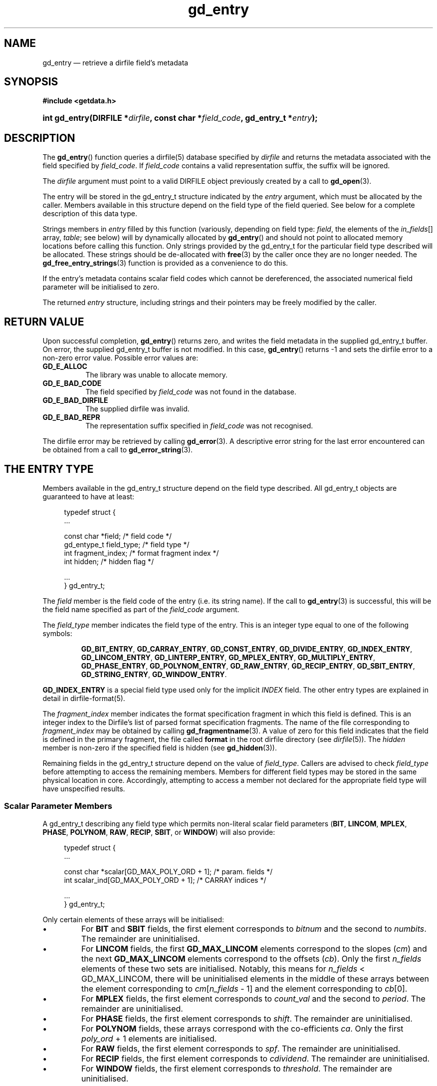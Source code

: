 .\" gd_entry.3.  The gd_entry man page.
.\"
.\" Copyright (C) 2008-2013 D. V. Wiebe
.\"
.\""""""""""""""""""""""""""""""""""""""""""""""""""""""""""""""""""""""""
.\"
.\" This file is part of the GetData project.
.\"
.\" Permission is granted to copy, distribute and/or modify this document
.\" under the terms of the GNU Free Documentation License, Version 1.2 or
.\" any later version published by the Free Software Foundation; with no
.\" Invariant Sections, with no Front-Cover Texts, and with no Back-Cover
.\" Texts.  A copy of the license is included in the `COPYING.DOC' file
.\" as part of this distribution.
.\"
.TH gd_entry 3 "10 October 2013" "Version 0.9.0" "GETDATA"
.SH NAME
gd_entry \(em retrieve a dirfile field's metadata
.SH SYNOPSIS
.B #include <getdata.h>
.HP
.nh
.ad l
.BI "int gd_entry(DIRFILE *" dirfile ", const char *" field_code ,
.BI "gd_entry_t *" entry );
.hy
.ad n
.SH DESCRIPTION
The
.BR gd_entry ()
function queries a dirfile(5) database specified by
.I dirfile
and returns the metadata associated with the field specified by
.IR field_code .
If
.I field_code
contains a valid representation suffix, the suffix will be ignored.

The 
.I dirfile
argument must point to a valid DIRFILE object previously created by a call to
.BR gd_open (3).

The entry will be stored in the gd_entry_t structure indicated by the
.I entry
argument, which must be allocated by the caller.  Members available in this
structure depend on the field type of the field queried.  See below for a
complete description of this data type.

Strings members in 
.I entry
filled by this function (variously, depending on field type:
.IR field ", the elements of the " in_fields "[] array, " table ;
see below) will by dynamically allocated by
.BR gd_entry ()
and should not point to allocated memory locations before calling this function.
Only strings provided by the gd_entry_t for the particular field type described
will be allocated.  These strings should be de-allocated with
.BR free (3)
by the caller once they are no longer needed.  The
.BR gd_free_entry_strings (3)
function is provided as a convenience to do this.

If the entry's metadata contains scalar field codes which cannot be dereferenced,
the associated numerical field parameter will be initialised to zero.

The returned
.I entry
structure, including strings and their pointers may be freely modified by the
caller.

.SH RETURN VALUE
Upon successful completion,
.BR gd_entry ()
returns zero, and writes the field metadata in the supplied gd_entry_t buffer.
On error, the supplied gd_entry_t buffer is not modified.  In this case,
.BR gd_entry ()
returns -1 and sets the dirfile error to a non-zero error value.  Possible
error values are:
.TP 8
.B GD_E_ALLOC
The library was unable to allocate memory.
.TP
.B GD_E_BAD_CODE
The field specified by
.I field_code
was not found in the database.
.TP
.B GD_E_BAD_DIRFILE
The supplied dirfile was invalid.
.TP
.B GD_E_BAD_REPR
The representation suffix specified in
.I field_code
was not recognised.
.PP
The dirfile error may be retrieved by calling
.BR gd_error (3).
A descriptive error string for the last error encountered can be obtained from
a call to
.BR gd_error_string (3).
.SH THE ENTRY TYPE
Members available in the gd_entry_t structure depend on the field type
described.  All gd_entry_t objects are guaranteed to have at least:
.PP
.in +4n
.nf
.fam C
typedef struct {
  ...

  const char  *field;          /* field code */
  gd_entype_t  field_type;     /* field type */
  int          fragment_index; /* format fragment index */
  int          hidden;         /* hidden flag */

  ...
} gd_entry_t;
.fam
.fi
.in
.PP
The
.I field
member is the field code of the entry (i.e. its string name).  If the call to
.BR gd_entry (3)
is successful, this will be the field name specified as part of the
.I field_code
argument.
.PP
The
.I field_type
member indicates the field type of the entry.  This is an integer type equal
to one of the following symbols:
.IP
.nh
.ad l
.BR GD_BIT_ENTRY ,
.BR GD_CARRAY_ENTRY ,
.BR GD_CONST_ENTRY ,
.BR GD_DIVIDE_ENTRY ,
.BR GD_INDEX_ENTRY ,
.BR GD_LINCOM_ENTRY ,
.BR GD_LINTERP_ENTRY ,
.BR GD_MPLEX_ENTRY ,
.BR GD_MULTIPLY_ENTRY ,
.BR GD_PHASE_ENTRY ,
.BR GD_POLYNOM_ENTRY ,
.BR GD_RAW_ENTRY ,
.BR GD_RECIP_ENTRY ,
.BR GD_SBIT_ENTRY ,
.BR GD_STRING_ENTRY ,
.BR GD_WINDOW_ENTRY .
.ad n
.hy
.PP
.B GD_INDEX_ENTRY
is a special field type used only for the implicit
.I INDEX
field.  The other entry types are explained in detail in dirfile-format(5).
.PP
The 
.I fragment_index
member indicates the format specification fragment in which this field is
defined.  This is an integer index to the Dirfile's list of parsed format
specification fragments.  The name of the file corresponding to
.I fragment_index
may be obtained by calling
.BR gd_fragmentname (3).
A value of zero for this field indicates that the field is defined in the
primary fragment, the file called
.B format
in the root dirfile directory (see 
.IR dirfile (5)).
The
.I hidden
member is non-zero if the specified field is hidden (see
.BR gd_hidden (3)).
.PP
Remaining fields in the gd_entry_t structure depend on the value of
.IR field_type .
Callers are advised to check
.I field_type
before attempting to access the remaining members.  Members for different
field types may be stored in the same physical location in core.  Accordingly,
attempting to access a member not declared for the appropriate field type will
have unspecified results.

.SS Scalar Parameter Members
A gd_entry_t describing any field type which permits non-literal scalar field
parameters
.RB ( BIT ", " LINCOM ", " MPLEX ", " PHASE ", " POLYNOM ", " RAW ", " RECIP ,
.BR SBIT ", or " WINDOW )
will also provide:
.PP
.in +4n
.nf
.fam C
typedef struct {
  ...

  const char *scalar[GD_MAX_POLY_ORD + 1];     /* param. fields */
  int         scalar_ind[GD_MAX_POLY_ORD + 1]; /* CARRAY indices */

  ...
} gd_entry_t;
.fam
.fi
.in
.PP
Only certain elements of these arrays will be initialised:
.IP \(bu
For
.B BIT
and
.B SBIT
fields, the first element corresponds to
.I bitnum
and the second to
.IR numbits .
The remainder are uninitialised.
.IP \(bu
For
.B LINCOM
fields, the first
.B GD_MAX_LINCOM
elements correspond to the slopes
.RI ( cm )
and the next
.B GD_MAX_LINCOM
elements correspond to the offsets
.RI ( cb ).
Only the first
.I n_fields
elements of these two sets are initialised.  Notably, this means for
.I n_fields
< GD_MAX_LINCOM, there will be uninitialised elements in the middle of these
arrays between the element corresponding to
.IR cm [ n_fields
- 1] and the element corresponding to
.IR cb [0].
.IP \(bu
For
.B MPLEX
fields, the first element corresponds to
.I count_val
and the second to
.IR period .
The remainder are uninitialised.
.IP \(bu
For
.B PHASE
fields, the first element corresponds to
.IR shift .
The remainder are uninitialised.
.IP \(bu
For
.B POLYNOM
fields, these arrays correspond with the co-efficients
.IR ca .
Only the first
.I poly_ord
+ 1 elements are initialised.
.IP \(bu
For
.B RAW
fields, the first element corresponds to
.IR spf .
The remainder are uninitialised.
.IP \(bu
For
.B RECIP
fields, the first element corresponds to
.IR cdividend .
The remainder are uninitialised.
.IP \(bu
For
.B WINDOW
fields, the first element corresponds to
.IR threshold .
The remainder are uninitialised.
.PP
The
.I scalar
parameters are NULL if a literal parameter was used, or else a field code
specifying the scalar parameters. 
.PP
If an element of
.I scalar
specifies a
.B CARRAY
field, the corresponding
.I scalar_ind
will indicate the element of the
.B CARRAY
used.  For
.B CONST
fields,
.I scalar_ind
will be -1.

.SS BIT and SBIT Members
A gd_entry_t describing a
.B BIT
or
.B SBIT
entry, will also provide:
.PP
.in +4n
.nf
.fam C
typedef struct {
  ...

  const char *in_fields[1];     /* input field code */
  int         bitnum;           /* first bit */
  int         numbits;          /* bit length */

  ...
} gd_entry_t;
.fam
.fi
.in
.PP
The
.I in_fields
member is an array of length one containing the input field code.
.PP
The
.I bitnum
member indicates the number of the first bit (counted from zero) extracted from
the input.  If this value was specified as a scalar field code, this will be
the numerical value of that field, and
.IR scalar [0]
will contain the field code itself, otherwise
.IR scalar [0]
will be NULL.
.PP
The
.I numbits
member indicates the number of bits which are extracted from the input.
If this value was specified as a scalar field code, this will be the numerical
value of that field, and
.IR scalar [1]
will contain the field code itself, otherwise
.IR scalar [1]
will be NULL.

.SS CARRAY Members
A gd_entry_t describing a
.B CARRAY
entry, will also provide:
.PP
.in +4n
.nf
.fam C
typedef struct {
  ...

  gd_type_t   const_type;     /* data type in format specification */
  size_t      array_len;      /* length of array data */

  ...
} gd_entry_t;
.fam
.fi
.in
.PP
The
.I const_type
member indicates the data type of the constant value stored in the format
file metadata.  See
.BR gd_getdata (3)
for a list of valid values that a variable of type
.B gd_type_t
may take.
.PP
The
.I array_len
member gives the number of elements in the array.

.SS CONST Members
A gd_entry_t describing a
.B CONST
entry, will also provide:
.PP
.in +4n
.nf
.fam C
typedef struct {
  ...

  gd_type_t   const_type;     /* data type in format specification */

  ...
} gd_entry_t;
.fam
.fi
.in
.PP
The
.I const_type
member indicates the data type of the constant value stored in the format
file metadata.  See
.BR gd_getdata (3)
for a list of valid values that a variable of type
.B gd_type_t
may take.

.SS INDEX Members
A gd_entry_t describing an
.B INDEX
entry, which is used only for the implicit
.I INDEX
field, provides no additional data.

.SS LINCOM Members
A gd_entry_t describing a
.B LINCOM
entry, will also provide:
.PP
.in +4n
.nf
.fam C
typedef struct {
  ...

  int            n_fields;                  /* # of input fields */
  int            comp_scal;                 /* complex scalar flag */
  const char    *in_fields[GD_MAX_LINCOM];  /* input field code(s) */
  double complex cm[GD_MAX_LINCOM];         /* scale factor(s) */
  double         m[GD_MAX_LINCOM];          /* scale factor(s) */
  double complex cb[GD_MAX_LINCOM];         /* offset terms(s) */
  double         b[GD_MAX_LINCOM];          /* offset terms(s) */

  ...
} gd_entry_t;
.fam
.fi
.in
.PP
The
.I n_fields
member indicates the number of input fields.  It will be between one and
.B GD_MAX_LINCOM
inclusive.
.B GD_MAX_LINCOM
is defined in getdata.h as the maximum number of input fields permitted by a
.BR LINCOM .
.PP
The
.I comp_scal
member is non-zero if any of the scale factors or offset terms have a non-zero
imaginary part.  (That is, if comp_scal is zero, the elements of
.IR cm \~and\~ cb
equal the corresponding elements of
.IR m \~and\~ b .)
members.)
.PP
The
.I in_fields
member is an array of length
.B GD_MAX_LINCOM
containing the input field code(s).  Only the first
.I n_fields
elements of this array are initialised.  The remaining elements contain
uninitialised data.
.PP
The
.I cm
and
.I cb
members are arrays of the scale factor(s) and offset term(s) for the
.BR LINCOM .
Only the first
.I n_fields
elements of these array contain meaningful data.
If any of these values were specified as a scalar field code, this will be the
numerical value of that field.  The field code corresponding to
.IR cm [ i ]
will be stored in
.IR scalar [ i ]
and the field code associated with
.IR cb [ i ]
will be stored in
.IR scalar [ i
+
.BR GD_MAX_LINCOM ].
Otherwise the corresponding
.I scalar
member will be NULL.
See
.B NOTES
below on changes to the declaration of
.I cm
and
.I cb
when using the C89 GetData API.
.PP
The elements of
.I m
and
.I b
are the real parts of the corresponding elements of
.I cm
and
.IR cb .

.SS LINTERP Members
A gd_entry_t describing a
.B LINTERP
entry, will also provide:
.PP
.in +4n
.nf
.fam C
typedef struct {
  ...

  const char *table             /* linterp table filename */
  const char *in_fields[1];     /* input field code */

  ...
} gd_entry_t;
.fam
.fi
.in
.PP
The
.I table
member is the pathname to the look up table on disk.  This the path as it appars
in the format specification.  It may be a path relative to the fragment
directory.  For an canonicalised, absolute version of this path, see
.BR gd_linterp_tablename (3).
.PP
The
.I in_fields
member is an array of length one containing the input field code.

.SS MPLEX Members
A gd_entry_t describing a
.B MPLEX
entry, will also provide:
.PP
.in +4n
.nf
.fam C
typedef struct {
  ...

  const char    *in_fields[2];  /* input field codes */
  int           count_val;      /* value of the multiplex index */
  int           period;         /* samples between successive count_vals */

  ...
} gd_entry_t;
.fam
.fi
.in
.PP
The
.I in_fields
member contains the field codes of the input field (element 0) and the multiplex
index field (element 1).
.PP
The
.I count_val
member is the value of the multiplex index field when the output field is stored
in the input field.
.PP
The
.I period
member is the number of samples between successive occurrances of
.I count_val
in the index vector, or zero, if this is not known or constant.  This is only
used to determine how far to look back for a starting value for the output
field; see
.BR gd_mplex_lookback (3).

.SS MULTIPLY and DIVIDE Members
A gd_entry_t describing a
.B MULTIPLY
or
.B DIVIDE
entry, will also provide:
.PP
.in +4n
.nf
.fam C
typedef struct {
  ...

  const char *in_fields[2];     /* input field codes */

  ...
} gd_entry_t;
.fam
.fi
.in
.PP
The
.I in_fields
member is an array of length two containing the input field codes.

.SS PHASE Members
A gd_entry_t describing a
.B PHASE
entry, will also provide:
.PP
.in +4n
.nf
.fam C
typedef struct {
  ...

  const char *in_fields[1];     /* input field code */
  gd_shift_t  shift;            /* phase shift */

  ...
} gd_entry_t;
.fam
.fi
.in
.PP
The
.I in_fields
member is an array of length one containing the input field code.
.PP
The
.I shift
member indicates the shift in samples.  The
.I gd_shift_t
type is a 64-bit signed integer type.  A positive value indicates a shift
forward in time (towards larger frame numbers).  If this value was specified as
a scalar field code, this will be the numerical value of that field, and
.IR scalar [0]
will contain the field code itself, otherwise
.IR scalar [0]
will be NULL.

.SS POLYNOM Members
A gd_entry_t describing a
.B POLYNOM
entry, will also provide:
.PP
.in +4n
.nf
.fam C
typedef struct {
  ...

  int            poly_ord;                  /* polynomial order */
  int            comp_scal;                 /* complex scalar flag */
  const char    *in_fields[1];              /* input field code(s) */
  double complex ca[GD_MAX_POLY_ORD + 1];   /* co-efficients(s) */
  double         a[GD_MAX_POLY_ORD + 1];    /* co-efficients(s) */

  ...
} gd_entry_t;
.fam
.fi
.in
.PP
The
.I poly_ord
member indicates the order of the polynomial.  It will be between one and
.B GD_MAX_POLY_ORD
inclusive.
.B GD_MAX_POLY_ORD
is defined in getdata.h as the maximum order of polynomial permitted by a
.BR POLYNOM .
.PP
The
.I comp_scal
member is non-zero if any of the co-efficients have a non-zero imaginary part.
(That is, if comp_scal is zero, the elements of
.I ca
equal the corresponding elements of
.IR a .)
.PP
The
.I in_fields
member is an array of length one containing the input field code.
.PP
The
.I ca
members are arrays of the co-efficient(s) for the
.BR POLYNOM .
Only the first
.I poly_ord
+ 1 elements of this array contains meaningful data.  If any of these values
were specified as a scalar field code, this will be the numerical value of that
field.  The field code corresponding to
.IR ca [ i ]
will be stored in
.IR scalar [ i ].
Otherwise the corresponding
.I scalar
member will be NULL.  See
.B NOTES
below on changes to the declaration of
.I ca
when using the C89 GetData API.
.PP
The elements of
.I a
are the real parts of the corresponding elements of
.IR ca .

.SS RAW Members
A gd_entry_t describing a
.B RAW
entry, will also provide:
.PP
.in +4n
.nf
.fam C
typedef struct {
  ...

  unsigned int  spf;          /* samples per frame on disk */
  gd_type_t     data_type;    /* data type on disk */

  ...
} gd_entry_t;
.fam
.fi
.in
.PP
The
.I spf
member contains the samples per frame of the binary data on disk.  If this value
was specified as a scalar field code, this will be the numerical value of that
field, and
.IR scalar [0]
will contain the field code itself, otherwise
.IR scalar [0]
will be NULL.
.PP
The
.I data_type
member indicates the data type of the binary data on disk.  See
.BR gd_getdata (3)
for a list of valid values that a variable of type
.B gd_type_t
may take.

.SS RECIP Members
A gd_entry_t describing a
.B RECIP
entry, will also provide:
.PP
.in +4n
.nf
.fam C
typedef struct {
  ...

  int            comp_scal;            /* complex scalar flag */
  const char    *in_fields[1];         /* input field code */
  double complex cdividend;            /* scalar dividend */
  double         dividend;             /* scalar dividend */

  ...
} gd_entry_t;
.fam
.fi
.in
.PP
The
.I comp_scal
member is non-zero if any of the co-efficients have a non-zero imaginary part.
(That is, if comp_scal is zero,
.I cdividend
equals
.IR dividend .)
.PP
The
.I in_fields
member is an array of length one containing the input field code.
.PP
The
.I cdividend
member provides the constant dividend of the computed division.  If this value
was specified as a scalar field code, this will be the numerical value of that
field, and
.IR scalar [0]
will contain the field code itself, otherwise
.IR scalar [0]
will be NULL.  The
.I dividend
member contains the real part of
.IR cdividend .

.SS STRING Members
A gd_entry_t describing a
.B STRING
entry provides no additional data.

.SS WINDOW Members
A gd_entry_t describing a
.B WINDOW
entry, will also provide:
.PP
.in +4n
.nf
.fam C
typedef struct {
  ...

  const char    *in_fields[2];  /* input field codes */
  gd_windop_t   windop;         /* comparison operator */
  gd_triplet_t  threshold;      /* the value compared against */

  ...
} gd_entry_t;
.fam
.fi
.in
.PP
The
.I in_fields
member contains the field codes of the input field (element 0) and the check
field (element 1).
.PP
The
.I windop
member equals one of the following symbols, indicating the particular comparison
performed on the check field:
.TP
.B GD_WINDOP_EQ
data are extracted when the check field equals
.IR threshold ;
.TP
.B GD_WINDOP_GE
data are extracted when the check field is greater than or equal to
.IR threshold ;
.TP
.B GD_WINDOP_GT
data are extracted when the check field is strictly greater than
.IR threshold ;
.TP
.B GD_WINDOP_LE
data are extracted when the check field is less than or equal to
.IR threshold ;
.TP
.B GD_WINDOP_LT
data are extracted when the check field is strictly less than
.IR threshold ;
.TP
.B GD_WINDOP_NE
data are extracted when the check field is not equal to
.IR threshold ;
.TP
.B GD_WINDOP_SET
data are extracted when at least one bit in
.I threshold 
is also set in the check field;
.TP
.B GD_WINDOP_CLR
data are extracted when at least one bit in
.I threshold 
is not set in the check field.
.PP
The
.I threshold
is the value against the check field is compared.  The
.B gd_triplet_t
type is defined as:
.PP
.in +4n
.nf
.fam C
typedef union {
  gd_int64_t i;
  gd_uint64_t u;
  double r;
} gd_triplet_t;
.fam
.fi
.in
.PP
The particular element of the union to use depends on the value of
.I windop:
.IP \(bu
For
.B GD_WINDOP_EQ
and
.BR GD_WINDOP_NE ,
the signed integer element,
.IB threshold . i
is set;
.IP \(bu
For
.B GD_WINDOP_SET
and
.BR GD_WINDOP_CLR ,
the unsigned integer element,
.IB threshold . u
is set;
.IP \(bu
For all other values of
.IR windop ,
the floating point element,
.IB threshold . r
is set.

.SH NOTES
When using the C89 GetData API (by defining
.B GD_C89_API
before including getdata.h), the data types and names of several of the entry
parameters are different.  The following table lists the correspondences between
members in the C99 and C89 APIs.

.TS
center tab(|);
cbscbs
rlrl.
C99 API|C89 API
int|bitnum|int|u.bit.bitnum
int|numbits|int|u.bit.numbits
int|n_fields|int|u.lincom.n_fields
double complex|cm[3]|double|u.lincom.cm[3][2]
double|m[3]|double|u.lincom.m[3]
double complex|cb[3]|double|u.lincom.cb[3][2]
double|b[3]|double|u.lincom.b[3]
const char*|table|const char*|u.linterp.table
int|count_val|int|u.mplex.count_val
int|period|int|u.mplex.period
gd_shift_t|shift|gd_shift_t|u.phase.shift
int|poly_ord|int|u.polynom.poly_ord
double complex|ca[3]|double|u.polynom.ca[3][2]
double|a[3]|double|u.polynom.a[3]
unsigned int|spf|unsigned int|u.raw.spf
gd_type_t|data_type|gd_type_t|u.raw.data_type
double complex|cdividend|double|u.recip.cdividend[2]
double|dividend|double|u.recip.dividend
gd_type_t|const_type|gd_type_t|u.scalar.const_type
size_t|array_len|size_t|u.scalar.array_len
gd_windop_t|windop|gd_windop_t|u.window.windop
gd_triplet_t|threshold|gd_triplet_t|u.window.threshold
.TE
.PP
In the case of complex valued data in the C89 API, the first element of the
two-element array is the real part of the complex number, and the second
element is the imaginary part.

.SH SEE ALSO
.BR dirfile (5),
.BR gd_free_entry_strings (3),
.BR gd_cbopen (3),
.BR gd_error (3),
.BR gd_error_string (3),
.BR gd_field_list (3),
.BR gd_fragmentname (3),
.BR gd_linterp_tablename (3)
.BR gd_mplex_lookback (3),
.BR gd_raw_filename (3)
